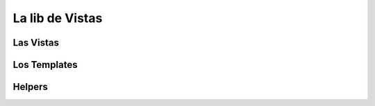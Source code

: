 La lib de Vistas
================

Las Vistas
----------

Los Templates
-------------

Helpers
-------